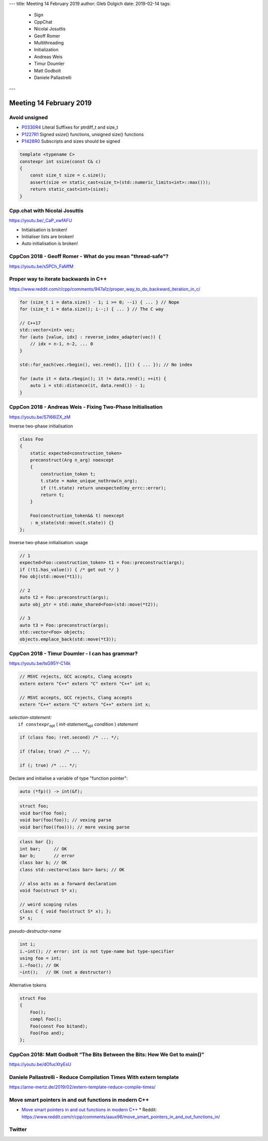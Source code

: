 ---
title:    Meeting 14 February 2019
author:   Gleb Dolgich
date:     2019-02-14
tags:
  - Sign
  - CppChat
  - Nicolai Josuttis
  - Geoff Romer
  - Multithreading
  - Initialization
  - Andreas Weis
  - Timur Doumler
  - Matt Godbolt
  - Daniele Pallastrelli
---

Meeting 14 February 2019
========================

Avoid unsigned
--------------

* P0330R4_ Literal Suffixes for ptrdiff_t and size_t
* P1227R1_ Signed ssize() functions, unsigned size() functions
* P1428R0_ Subscripts and sizes should be signed

.. code:: c++

    template <typename C>
    constexpr int ssize(const C& c)
    {
        const size_t size = c.size();
        assert(size <= static_cast<size_t>(std::numeric_limits<int>::max()));
        return static_cast<int>(size);
    }

.. _P0330R4: http://wg21.link/P0330R4
.. _P1227R1: http://wg21.link/P1227R1
.. _P1428R0: http://wg21.link/P1428R0

Cpp.chat with Nicolai Josuttis
------------------------------

https://youtu.be/_CaP_xwfAFU

* Initialisation is broken!
* Initialiser lists are broken!
* Auto initialisation is broken!

.. image:: /img/original_rage.jpg
   :width: 1500 px
   :height: 1173 px
   :scale: 10 %

CppCon 2018 - Geoff Romer - What do you mean "thread-safe"?
-----------------------------------------------------------

https://youtu.be/s5PCh_FaMfM

.. image:: /img/romer-threadsafe-1.png

.. image:: /img/romer-threadsafe-2.png

.. image:: /img/romer-threadsafe-3.png

.. image:: /img/romer-threadsafe-4.png

.. image:: /img/romer-threadsafe-5.png

.. image:: /img/romer-threadsafe-6.png

.. image:: /img/romer-threadsafe-7.png

.. image:: /img/romer-threadsafe-8.png

.. image:: /img/romer-threadsafe-9.png

.. image:: /img/romer-threadsafe-10.png

Proper way to iterate backwards in C++
--------------------------------------

https://www.reddit.com/r/cpp/comments/947a1z/proper_way_to_do_backward_iteration_in_c/

.. code:: c++

    for (size_t i = data.size() - 1; i >= 0; --i) { ... } // Nope
    for (size_t i = data.size(); i--;) { ... } // The C way

    // C++17
    std::vector<int> vec;
    for (auto [value, idx] : reverse_index_adapter(vec)) {
        // idx = n-1, n-2, ... 0
    }

    std::for_each(vec.rbegin(), vec.rend(), []() { ... }); // No index

    for (auto it = data.rbegin(); it != data.rend(); ++it) {
        auto i = std::distance(it, data.rend()) - 1;
    }

CppCon 2018 - Andreas Weis - Fixing Two-Phase Initialisation
------------------------------------------------------------

https://youtu.be/S7I66lZX_zM

Inverse two-phase initialisation

.. code:: c++

    class Foo
    {
        static expected<construction_token>
        preconstruct(Arg n_arg) noexcept
        {
            construction_token t;
            t.state = make_unique_nothrow(n_arg);
            if (!t.state) return unexpected(my_errc::error);
            return t;
        }

        Foo(construction_token&& t) noexcept
        : m_state(std::move(t.state)) {}
    };

Inverse two-phase initialisation: usage

.. code:: c++

    // 1
    expected<Foo::construction_token> t1 = Foo::preconstruct(args);
    if (!t1.has_value()) { /* get out */ }
    Foo obj(std::move(*t1));

    // 2
    auto t2 = Foo::preconstruct(args);
    auto obj_ptr = std::make_shared<Foo>(std::move(*t2));

    // 3
    auto t3 = Foo::preconstruct(args);
    std::vector<Foo> objects;
    objects.emplace_back(std::move(*t3));

CppCon 2018 - Timur Doumler - I can has grammar?
------------------------------------------------

https://youtu.be/tsG95Y-C14k

.. code:: c++

    // MSVC rejects, GCC accepts, Clang accepts
    extern extern "C++" extern "C" extern "C++" int x;

    // MSVC accepts, GCC rejects, Clang accepts
    extern "C++" extern "C" extern "C++" extern int x;

| *selection-statement:*
|     ``if constexpr``:sub:`opt` ( *init-statement*:sub:`opt` *condition* ) *statement*

.. code:: c++

    if (class foo; !ret.second) /* ... */;

    if (false; true) /* ... */;

    if (; true) /* ... */;

Declare and initialise a variable of type "function pointer":

.. code:: c++

    auto (*fp)() -> int(&f);

.. code:: c++

    struct foo;
    void bar(foo foo);
    void bar(foo(foo)); // vexing parse
    void bar(foo((foo))); // more vexing parse

.. code:: c++

    class bar {};
    int bar;     // OK
    bar b;       // error
    class bar b; // OK
    class std::vector<class bar> bars; // OK

    // also acts as a forward declaration
    void foo(struct S* x);

    // weird scoping rules
    class C { void foo(struct S* x); };
    S* s;

*pseudo-destructor-name*

.. code:: c++

    int i;
    i.~int(); // error: int is not type-name but type-specifier
    using foo = int;
    i.~foo(); // OK
    ~int();   // OK (not a destructor!)

Alternative tokens

.. code:: c++

    struct Foo
    {
        Foo();
        compl Foo();
        Foo(const Foo bitand);
        Foo(Foo and);
    };

CppCon 2018: Matt Godbolt “The Bits Between the Bits: How We Get to main()”
---------------------------------------------------------------------------

https://youtu.be/dOfucXtyEsU

Daniele Pallastrelli - Reduce Compilation Times With **extern template**
------------------------------------------------------------------------

https://arne-mertz.de/2019/02/extern-template-reduce-compile-times/

Move smart pointers in and out functions in modern C++
------------------------------------------------------

* `Move smart pointers in and out functions in modern C++`_
  * Reddit: https://www.reddit.com/r/cpp/comments/aaux96/move_smart_pointers_in_and_out_functions_in/

.. _`Move smart pointers in and out functions in modern C++`: https://www.internalpointers.com/post/move-smart-pointers-and-out-functions-modern-c

Twitter
-------

.. image:: /img/js-increment.png
